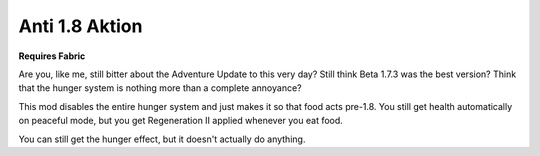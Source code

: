 Anti 1.8 Aktion
---------------

**Requires Fabric**

Are you, like me, still bitter about the Adventure Update to this very day? Still think Beta 1.7.3 was the best version?
Think that the hunger system is nothing more than a complete annoyance?

This mod disables the entire hunger system and just makes it so that food acts pre-1.8. You still get health
automatically on peaceful mode, but you get Regeneration II applied whenever you eat food.

You can still get the hunger effect, but it doesn't actually do anything.
